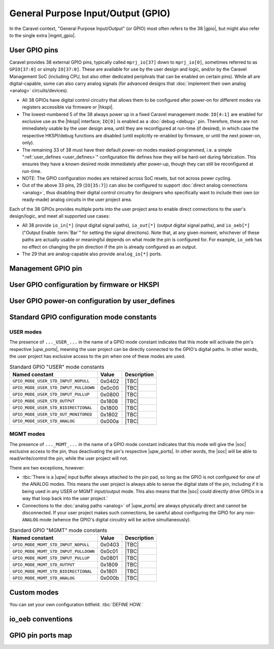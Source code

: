 .. raw:: html

   <!---
   # SPDX-FileCopyrightText: 2020 Efabless Corporation
   #
   # Licensed under the Apache License, Version 2.0 (the "License");
   # you may not use this file except in compliance with the License.
   # You may obtain a copy of the License at
   #
   #      http://www.apache.org/licenses/LICENSE-2.0
   #
   # Unless required by applicable law or agreed to in writing, software
   # distributed under the License is distributed on an "AS IS" BASIS,
   # WITHOUT WARRANTIES OR CONDITIONS OF ANY KIND, either express or implied.
   # See the License for the specific language governing permissions and
   # limitations under the License.
   #
   # SPDX-License-Identifier: Apache-2.0
   -->

General Purpose Input/Output (GPIO)
===================================

.. todo::
   Talk about the wrapper, and its general use of IO cells (link to gpiov2), housekeeping configuration, |upw_ports|, etc...

In the Caravel context, "General Purpose Input/Output" (or GPIO) most often refers to the 38 |gpio|, but might also refer to the single extra |mgmt_gpio|.

.. todo::
   Explain how it's useful that pins can be reconfigured and taken over, but also that this is relatively slow to do (whether via firmware or HKSPI).


.. _user_gpio:

User GPIO pins
--------------

Caravel provides 38 external GPIO pins, typically called ``mprj_io[37]`` down to ``mprj_io[0]``, sometimes referred to as ``GPIO[37:0]`` or simply ``IO[37:0]``. These are available for use by the user design and logic, and/or by the Caravel Management SoC (including CPU, but also other dedicated periphrals that can be enabled on certain pins). While all are digital-capable, some can also carry analog signals (for advanced designs that :doc:`implement their own analog <analog>` circuits/devices).

*  All 38 GPIOs have digital control circuitry that allows them to be configured after power-on for different modes via registers accessible via firmware or |hkspi|.
*  .. _reserved_gpios:
   
   The lowest-numbered 5 of the 38 always power up in a fixed Caravel management mode: ``IO[4:1]`` are enabled for exclusive use as the |hkspi| interface; ``IO[0]`` is enabled as a :doc:`debug <debug>` pin. Therefore, these are not immediately usable by the user design area, until they are reconfigured at run-time (if desired), in which case the respective HKSPI/debug functions are disabled (until explicitly re-enabled by firmware, or until the next power-on, only).
*  The remaining 33 of 38 must have their default power-on modes masked-programmed, i.e. a simple ":ref:`user_defines <user_defines>`" configuration file defines how they will be hard-set during fabrication. This ensures they have a known desired mode immediately after power-up, though they can still be reconfigured at run-time.
*  NOTE: The GPIO configuration modes are retained across SoC resets, but not across power cycling.
*  Out of the above 33 pins, 29 (``IO[35:7]``) can also be configured to support :doc:`direct analog connections <analog>`, thus disabling their digital control circuitry for  designers who specifically want to include their own (or ready-made) analog circuits in the user project area.

Each of the 38 GPIOs provides multiple ports into the user project area to enable direct connections to the user's design/logic, and meet all supported use cases:

*  All 38 provide ``io_in[*]`` (input digital signal paths), ``io_out[*]`` (output digital signal paths), and ``io_oeb[*]`` ("Output Enable :term:`Bar`" for setting the signal directions). Note that, at any given moment, whichever of these paths are actually usable or meaningful depends on what mode the pin is configured for. For example, ``io_oeb`` has no effect on changing the pin direction if the pin is already configured as an output.
*  The 29 that are analog-capable also provide ``analog_io[*]`` ports.

.. todo::
   Come up with a concise way to represent all the combinations, inc. for pull-up/down, and buffer states in various modes (e.g. analog).

.. tbc::
   ``io_in`` always has an active input buffer that feeds the digital logic state of the pin back into the user project area depending on the voltage present on the pad :tbc:`(does it definitely? Are there cases where this is not true?)`

.. todo::
   Explain that io_oeb has certain conventions depending on intended mode and pull-up/down behaviour.

.. todo::
   Note Caravan and Caravel Mini differences also.




.. _mgmt_gpio:

Management GPIO pin
-------------------

.. _gpio_reconfiguration:

User GPIO configuration by firmware or HKSPI
--------------------------------------------

.. _user_defines:

User GPIO power-on configuration by user_defines
------------------------------------------------

.. _gpio_modes:

Standard GPIO configuration mode constants
------------------------------------------

.. todo::
   Do this as a table that presents the constant, its value, its intended use, and how it otherwise alters the requirements and behaviour of the pin, e.g. it should explain that pull-up/down depends on certain other signals to work correctly.

   Should this table also include an expansion of the bitfields (per Mitch's table), and point out that different drive strengths and open-drain are possible (I think)?


.. _user_mode:

USER modes
^^^^^^^^^^

The presence of ``..._USER_...`` in the name of a GPIO mode constant indicates that this mode will activate the pin's respective |upw_ports|, meaning the user project can be directly connected to the GPIO's digital paths. In other words, the user project has exclusive access to the pin when one of these modes are used.

.. list-table:: Standard GPIO "USER" mode constants
   :header-rows: 1

   *  -  Named constant
      -  Value
      -  Description

   *  -  .. _GPIO_MODE_USER_STD_INPUT_NOPULL:

         ``GPIO_MODE_USER_STD_INPUT_NOPULL``
      -  0x0402
      -  |TBC|
   *  -  .. _GPIO_MODE_USER_STD_INPUT_PULLDOWN:

         ``GPIO_MODE_USER_STD_INPUT_PULLDOWN``
      -  0x0c00
      -  |TBC|
   *  -  .. _GPIO_MODE_USER_STD_INPUT_PULLUP:

         ``GPIO_MODE_USER_STD_INPUT_PULLUP``
      -  0x0800
      -  |TBC|
   *  -  .. _GPIO_MODE_USER_STD_OUTPUT:

         ``GPIO_MODE_USER_STD_OUTPUT``
      -  0x1808
      -  |TBC|
   *  -  .. _GPIO_MODE_USER_STD_BIDIRECTIONAL:

         ``GPIO_MODE_USER_STD_BIDIRECTIONAL``
      -  0x1800
      -  |TBC|
   *  -  .. _GPIO_MODE_USER_STD_OUT_MONITORED:

         ``GPIO_MODE_USER_STD_OUT_MONITORED``
      -  0x1802
      -  |TBC|
   *  -  .. _GPIO_MODE_USER_STD_ANALOG:

         ``GPIO_MODE_USER_STD_ANALOG``
      -  0x000a
      -  |TBC|


.. _mgmt_mode:

MGMT modes
^^^^^^^^^^

The presence of ``..._MGMT_...`` in the name of a GPIO mode constant indicates that this mode will give the |soc| exclusive access to the pin, thus deactivating the pin's respective |upw_ports|. In other words, the |soc| will be able to read/write/control the pin, while the user project will not.

There are two exceptions, however:

*  :tbc:`There is a |upw| input buffer always attached to the pin pad, so long as the GPIO is not configured for one of the ANALOG modes. This means the user project is always able to sense the digital state of the pin, including if it is being used in any USER or MGMT input/output mode. This also means that the |soc| could directly drive GPIOs in a way that loop back into the user project.`
*  Connections to the :doc:`analog paths <analog>` of |upw_ports| are always physically direct and cannot be disconnected. If your user project makes such connections, be careful about configuring the GPIO for any non-``ANALOG`` mode (whence the GPIO's digital circuitry will be active simultaneously).

.. list-table:: Standard GPIO "MGMT" mode constants
   :header-rows: 1

   *  -  Named constant
      -  Value
      -  Description
   *  -  .. _GPIO_MODE_MGMT_STD_INPUT_NOPULL:
      
         ``GPIO_MODE_MGMT_STD_INPUT_NOPULL``
      -  0x0403
      -  |TBC|
   *  -  .. _GPIO_MODE_MGMT_STD_INPUT_PULLDOWN:
      
         ``GPIO_MODE_MGMT_STD_INPUT_PULLDOWN``
      -  0x0c01
      -  |TBC|
   *  -  .. _GPIO_MODE_MGMT_STD_INPUT_PULLUP:
      
         ``GPIO_MODE_MGMT_STD_INPUT_PULLUP``
      -  0x0801
      -  |TBC|
   *  -  .. _GPIO_MODE_MGMT_STD_OUTPUT:
      
         ``GPIO_MODE_MGMT_STD_OUTPUT``
      -  0x1809
      -  |TBC|
   *  -  .. _GPIO_MODE_MGMT_STD_BIDIRECTIONAL:
      
         ``GPIO_MODE_MGMT_STD_BIDIRECTIONAL``
      -  0x1801
      -  |TBC|
   *  -  .. _GPIO_MODE_MGMT_STD_ANALOG:
      
         ``GPIO_MODE_MGMT_STD_ANALOG``
      -  0x000b
      -  |TBC|


Custom modes
------------

You can set your own configuration bitfield. :tbc:`DEFINE HOW.`


io_oeb conventions
------------------

.. todo::
   Discuss precheck somewhere


GPIO pin ports map
------------------

.. todo::
   Do it as a table resembling `the one showing Caravan pins <https://github.com/efabless/caravel_user_project_analog/blob/7f1055518a0ae50541981cb8a5cded9b2cdf9e65/verilog/rtl/user_analog_proj_example.v#L24-L61>`_
